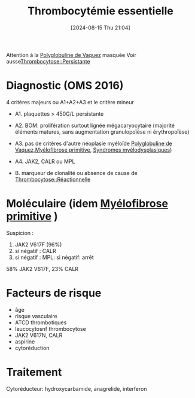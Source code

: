 #+title:      Thrombocytémie essentielle
#+date:       [2024-08-15 Thu 21:04]
#+filetags:   :hémato:
#+identifier: 20240815T210446

Attention à la [[denote:20240722T222950][Polyglobuline de Vaquez]] masquée
Voir ausse[[denote:20240722T223056::#h:3b24ab63-9018-4e47-a58f-7f147c7ec59a][Thrombocytose::Persistante]]

* Diagnostic (OMS 2016)
4 critères majeurs ou A1+A2+A3 et le critère mineur

- A1. plaquettes > 450G/L persistante
- A2. BOM: prolifération surtout lignée mégacaryocytaire (majorité éléments matures, sans augmentation granulopoïèse ni érythropoïèse)
- A3. pas de critères d'autre néoplasie myéloïde [[denote:20240722T222950][Polyglobuline de Vaquez]],[[denote:20240815T210617][Myélofibrose primitive]], [[denote:20240815T211015][Syndromes myélodysplasiques]])
- A4. JAK2, CALR ou MPL

- B. marqueur de clonalité ou absence de cause de [[denote:20240722T223056::#h:83b0d1ec-34fe-4ea4-b0a8-59423cadc7dd][Thrombocytose::Réactionnelle]]

* Moléculaire (idem [[denote:20240815T210617][Myélofibrose primitive]] )
Suspicion :
1. JAK2 V617F (96%)
2. si négatif : CALR
3. si négatif : MPL: si négatif: arrêt


  58% JAK2 V617F, 23% CALR
* Facteurs de risque
- âge
- risque vasculaire
- ATCD thrombotiques
- leucocytosnf thrombocytose
- JAK2 V617N, CALR
- aspirine
- cytoréduction
* Traitement
Cytoréducteur: hydroxycarbamide, anagrelide, interferon
